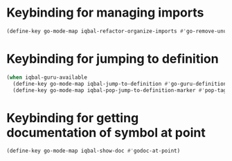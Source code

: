 * Keybinding for managing imports
  #+BEGIN_SRC emacs-lisp
    (define-key go-mode-map iqbal-refactor-organize-imports #'go-remove-unused-imports)
  #+END_SRC


* Keybinding for jumping to definition
  #+BEGIN_SRC emacs-lisp
    (when iqbal-guru-available
      (define-key go-mode-map iqbal-jump-to-definition #'go-guru-definition)
      (define-key go-mode-map iqbal-pop-jump-to-definition-marker #'pop-tag-mark))
  #+END_SRC


* Keybinding for getting documentation of symbol at point
  #+BEGIN_SRC emacs-lisp
    (define-key go-mode-map iqbal-show-doc #'godoc-at-point)
  #+END_SRC
